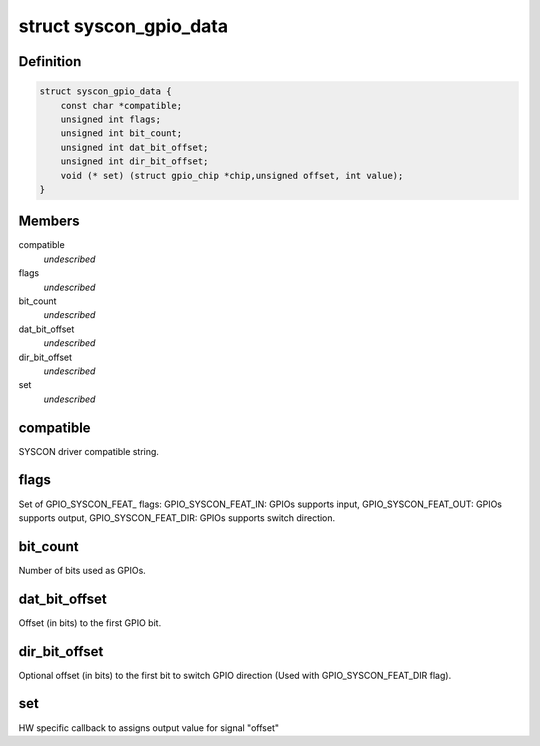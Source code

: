 .. -*- coding: utf-8; mode: rst -*-
.. src-file: drivers/gpio/gpio-syscon.c

.. _`syscon_gpio_data`:

struct syscon_gpio_data
=======================

.. c:type:: struct syscon_gpio_data

    Configuration for the device.

.. _`syscon_gpio_data.definition`:

Definition
----------

.. code-block:: c

    struct syscon_gpio_data {
        const char *compatible;
        unsigned int flags;
        unsigned int bit_count;
        unsigned int dat_bit_offset;
        unsigned int dir_bit_offset;
        void (* set) (struct gpio_chip *chip,unsigned offset, int value);
    }

.. _`syscon_gpio_data.members`:

Members
-------

compatible
    *undescribed*

flags
    *undescribed*

bit_count
    *undescribed*

dat_bit_offset
    *undescribed*

dir_bit_offset
    *undescribed*

set
    *undescribed*

.. _`syscon_gpio_data.compatible`:

compatible
----------

SYSCON driver compatible string.

.. _`syscon_gpio_data.flags`:

flags
-----

Set of GPIO_SYSCON_FEAT\_ flags:
GPIO_SYSCON_FEAT_IN:    GPIOs supports input,
GPIO_SYSCON_FEAT_OUT:   GPIOs supports output,
GPIO_SYSCON_FEAT_DIR:   GPIOs supports switch direction.

.. _`syscon_gpio_data.bit_count`:

bit_count
---------

Number of bits used as GPIOs.

.. _`syscon_gpio_data.dat_bit_offset`:

dat_bit_offset
--------------

Offset (in bits) to the first GPIO bit.

.. _`syscon_gpio_data.dir_bit_offset`:

dir_bit_offset
--------------

Optional offset (in bits) to the first bit to switch
GPIO direction (Used with GPIO_SYSCON_FEAT_DIR flag).

.. _`syscon_gpio_data.set`:

set
---

HW specific callback to assigns output value
for signal "offset"

.. This file was automatic generated / don't edit.

